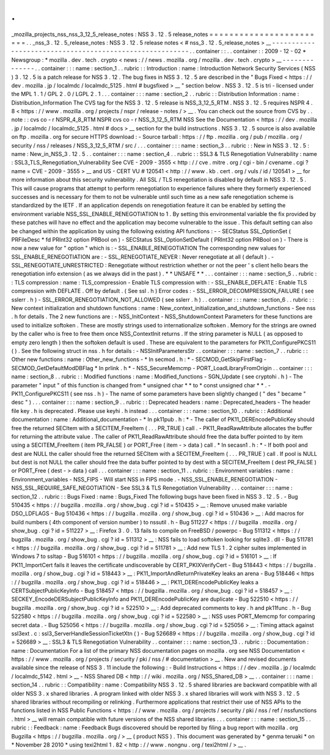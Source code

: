 .
.
_mozilla_projects_nss_nss_3_12_5_release_notes
:
NSS
3
.
12
.
5
release_notes
=
=
=
=
=
=
=
=
=
=
=
=
=
=
=
=
=
=
=
=
=
=
=
=
.
.
_nss_3
.
12
.
5_release_notes
:
NSS
3
.
12
.
5
release
notes
<
#
nss_3
.
12
.
5_release_notes
>
__
-
-
-
-
-
-
-
-
-
-
-
-
-
-
-
-
-
-
-
-
-
-
-
-
-
-
-
-
-
-
-
-
-
-
-
-
-
-
-
-
-
-
-
-
-
-
-
-
-
-
-
-
-
-
-
-
.
.
container
:
:
.
.
container
:
:
2009
-
12
-
02
*
Newsgroup
:
*
\
mozilla
.
dev
.
tech
.
crypto
<
news
:
/
/
news
.
mozilla
.
org
/
mozilla
.
dev
.
tech
.
crypto
>
__
-
-
-
-
-
-
-
-
-
-
-
-
-
-
.
.
container
:
:
:
name
:
section_1
.
.
rubric
:
:
Introduction
:
name
:
Introduction
Network
Security
Services
(
NSS
)
3
.
12
.
5
is
a
patch
release
for
NSS
3
.
12
.
The
bug
fixes
in
NSS
3
.
12
.
5
are
described
in
the
"
Bugs
Fixed
<
https
:
/
/
dev
.
mozilla
.
jp
/
localmdc
/
localmdc_5125
.
html
#
bugsfixed
>
__
"
section
below
.
NSS
3
.
12
.
5
is
tri
-
licensed
under
the
MPL
1
.
1
/
GPL
2
.
0
/
LGPL
2
.
1
.
.
.
container
:
:
:
name
:
section_2
.
.
rubric
:
:
Distribution
Information
:
name
:
Distribution_Information
The
CVS
tag
for
the
NSS
3
.
12
.
5
release
is
NSS_3_12_5_RTM
.
NSS
3
.
12
.
5
requires
NSPR
4
.
8
<
https
:
/
/
www
.
mozilla
.
org
/
projects
/
nspr
/
release
-
notes
/
>
__
.
You
can
check
out
the
source
from
CVS
by
.
.
note
:
:
cvs
co
-
r
NSPR_4_8_RTM
NSPR
cvs
co
-
r
NSS_3_12_5_RTM
NSS
See
the
Documentation
<
https
:
/
/
dev
.
mozilla
.
jp
/
localmdc
/
localmdc_5125
.
html
#
docs
>
__
section
for
the
build
instructions
.
NSS
3
.
12
.
5
source
is
also
available
on
ftp
.
mozilla
.
org
for
secure
HTTPS
download
:
-
Source
tarball
:
https
:
/
/
ftp
.
mozilla
.
org
/
pub
/
mozilla
.
org
/
security
/
nss
/
releases
/
NSS_3_12_5_RTM
/
src
/
.
.
.
container
:
:
:
name
:
section_3
.
.
rubric
:
:
New
in
NSS
3
.
12
.
5
:
name
:
New_in_NSS_3
.
12
.
5
.
.
container
:
:
:
name
:
section_4
.
.
rubric
:
:
SSL3
&
TLS
Renegotiation
Vulnerability
:
name
:
SSL3_TLS_Renegotiation_Vulnerability
See
CVE
-
2009
-
3555
<
http
:
/
/
cve
.
mitre
.
org
/
cgi
-
bin
/
cvename
.
cgi
?
name
=
CVE
-
2009
-
3555
>
__
and
US
-
CERT
VU
#
120541
<
http
:
/
/
www
.
kb
.
cert
.
org
/
vuls
/
id
/
120541
>
__
for
more
information
about
this
security
vulnerability
.
All
SSL
/
TLS
renegotiation
is
disabled
by
default
in
NSS
3
.
12
.
5
.
This
will
cause
programs
that
attempt
to
perform
renegotiation
to
experience
failures
where
they
formerly
experienced
successes
and
is
necessary
for
them
to
not
be
vulnerable
until
such
time
as
a
new
safe
renegotiation
scheme
is
standardized
by
the
IETF
.
If
an
application
depends
on
renegotiation
feature
it
can
be
enabled
by
setting
the
environment
variable
NSS_SSL_ENABLE_RENEGOTIATION
to
1
.
By
setting
this
environmental
variable
the
fix
provided
by
these
patches
will
have
no
effect
and
the
application
may
become
vulnerable
to
the
issue
.
This
default
setting
can
also
be
changed
within
the
application
by
using
the
following
existing
API
functions
:
-
-
SECStatus
SSL_OptionSet
(
PRFileDesc
\
*
fd
PRInt32
option
PRBool
on
)
-
SECStatus
SSL_OptionSetDefault
(
PRInt32
option
PRBool
on
)
-
There
is
now
a
new
value
for
"
option
"
which
is
:
-
SSL_ENABLE_RENEGOTIATION
The
corresponding
new
values
for
SSL_ENABLE_RENEGOTIATION
are
:
-
SSL_RENEGOTIATE_NEVER
:
Never
renegotiate
at
all
(
default
)
.
-
SSL_RENEGOTIATE_UNRESTRICTED
:
Renegotiate
without
restriction
whether
or
not
the
peer
'
s
client
hello
bears
the
renegotiation
info
extension
(
as
we
always
did
in
the
past
)
.
*
*
UNSAFE
*
*
.
.
.
container
:
:
:
name
:
section_5
.
.
rubric
:
:
TLS
compression
:
name
:
TLS_compression
-
Enable
TLS
compression
with
:
-
SSL_ENABLE_DEFLATE
:
Enable
TLS
compression
with
DEFLATE
.
Off
by
default
.
(
See
ssl
.
h
)
Error
codes
:
-
SSL_ERROR_DECOMPRESSION_FAILURE
(
see
sslerr
.
h
)
-
SSL_ERROR_RENEGOTIATION_NOT_ALLOWED
(
see
sslerr
.
h
)
.
.
container
:
:
:
name
:
section_6
.
.
rubric
:
:
New
context
initialization
and
shutdown
functions
:
name
:
New_context_initialization_and_shutdown_functions
-
See
nss
.
h
for
details
.
The
2
new
functions
are
:
-
NSS_InitContext
-
NSS_ShutdownContext
Parameters
for
these
functions
are
used
to
initialize
softoken
.
These
are
mostly
strings
used
to
internationalize
softoken
.
Memory
for
the
strings
are
owned
by
the
caller
who
is
free
to
free
them
once
NSS_ContextInit
returns
.
If
the
string
parameter
is
NULL
(
as
opposed
to
empty
zero
length
)
then
the
softoken
default
is
used
.
These
are
equivalent
to
the
parameters
for
PK11_ConfigurePKCS11
(
)
.
See
the
following
struct
in
nss
.
h
for
details
:
-
NSSInitParametersStr
.
.
container
:
:
:
name
:
section_7
.
.
rubric
:
:
Other
new
functions
:
name
:
Other_new_functions
-
*
In
secmod
.
h
:
*
-
SECMOD_GetSkipFirstFlag
-
SECMOD_GetDefaultModDBFlag
*
In
prlink
.
h
*
-
NSS_SecureMemcmp
-
PORT_LoadLibraryFromOrigin
.
.
container
:
:
:
name
:
section_8
.
.
rubric
:
:
Modified
functions
:
name
:
Modified_functions
-
SGN_Update
(
see
cryptohi
.
h
)
-
The
parameter
"
input
"
of
this
function
is
changed
from
*
unsigned
char
\
*
*
to
*
const
unsigned
char
\
*
*
.
-
PK11_ConfigurePKCS11
(
see
nss
.
h
)
-
The
name
of
some
parameters
have
been
slightly
changed
(
"
des
"
became
"
desc
"
)
.
.
.
container
:
:
:
name
:
section_9
.
.
rubric
:
:
Deprecated
headers
:
name
:
Deprecated_headers
-
The
header
file
key
.
h
is
deprecated
.
Please
use
keyhi
.
h
instead
.
.
.
container
:
:
:
name
:
section_10
.
.
rubric
:
:
Additional
documentation
:
name
:
Additional_documentation
-
*
In
pk11pub
.
h
:
*
-
The
caller
of
PK11_DEREncodePublicKey
should
free
the
returned
SECItem
with
a
SECITEM_FreeItem
(
.
.
.
PR_TRUE
)
call
.
-
PK11_ReadRawAttribute
allocates
the
buffer
for
returning
the
attribute
value
.
The
caller
of
PK11_ReadRawAttribute
should
free
the
data
buffer
pointed
to
by
item
using
a
SECITEM_FreeItem
(
item
PR_FALSE
)
or
PORT_Free
(
item
-
>
data
)
call
.
*
In
secasn1
.
h
:
*
-
If
both
pool
and
dest
are
NULL
the
caller
should
free
the
returned
SECItem
with
a
SECITEM_FreeItem
(
.
.
.
PR_TRUE
)
call
.
If
pool
is
NULL
but
dest
is
not
NULL
the
caller
should
free
the
data
buffer
pointed
to
by
dest
with
a
SECITEM_FreeItem
(
dest
PR_FALSE
)
or
PORT_Free
(
dest
-
>
data
)
call
.
.
.
container
:
:
:
name
:
section_11
.
.
rubric
:
:
Environment
variables
:
name
:
Environment_variables
-
NSS_FIPS
-
Will
start
NSS
in
FIPS
mode
.
-
NSS_SSL_ENABLE_RENEGOTIATION
-
NSS_SSL_REQUIRE_SAFE_NEGOTIATION
-
See
SSL3
&
TLS
Renegotiation
Vulnerability
.
.
.
container
:
:
:
name
:
section_12
.
.
rubric
:
:
Bugs
Fixed
:
name
:
Bugs_Fixed
The
following
bugs
have
been
fixed
in
NSS
3
.
12
.
5
.
-
Bug
510435
<
https
:
/
/
bugzilla
.
mozilla
.
org
/
show_bug
.
cgi
?
id
=
510435
>
__
:
Remove
unused
make
variable
DSO_LDFLAGS
-
Bug
510436
<
https
:
/
/
bugzilla
.
mozilla
.
org
/
show_bug
.
cgi
?
id
=
510436
>
__
:
Add
macros
for
build
numbers
(
4th
component
of
version
number
)
to
nssutil
.
h
-
Bug
511227
<
https
:
/
/
bugzilla
.
mozilla
.
org
/
show_bug
.
cgi
?
id
=
511227
>
__
:
Firefox
3
.
0
.
13
fails
to
compile
on
FreeBSD
/
powerpc
-
Bug
511312
<
https
:
/
/
bugzilla
.
mozilla
.
org
/
show_bug
.
cgi
?
id
=
511312
>
__
:
NSS
fails
to
load
softoken
looking
for
sqlite3
.
dll
-
Bug
511781
<
https
:
/
/
bugzilla
.
mozilla
.
org
/
show_bug
.
cgi
?
id
=
511781
>
__
:
Add
new
TLS
1
.
2
cipher
suites
implemented
in
Windows
7
to
ssltap
-
Bug
516101
<
https
:
/
/
bugzilla
.
mozilla
.
org
/
show_bug
.
cgi
?
id
=
516101
>
__
:
If
PK11_ImportCert
fails
it
leaves
the
certificate
undiscoverable
by
CERT_PKIXVerifyCert
-
Bug
518443
<
https
:
/
/
bugzilla
.
mozilla
.
org
/
show_bug
.
cgi
?
id
=
518443
>
__
:
PK11_ImportAndReturnPrivateKey
leaks
an
arena
-
Bug
518446
<
https
:
/
/
bugzilla
.
mozilla
.
org
/
show_bug
.
cgi
?
id
=
518446
>
__
:
PK11_DEREncodePublicKey
leaks
a
CERTSubjectPublicKeyInfo
-
Bug
518457
<
https
:
/
/
bugzilla
.
mozilla
.
org
/
show_bug
.
cgi
?
id
=
518457
>
__
:
SECKEY_EncodeDERSubjectPublicKeyInfo
and
PK11_DEREncodePublicKey
are
duplicate
-
Bug
522510
<
https
:
/
/
bugzilla
.
mozilla
.
org
/
show_bug
.
cgi
?
id
=
522510
>
__
:
Add
deprecated
comments
to
key
.
h
and
pk11func
.
h
-
Bug
522580
<
https
:
/
/
bugzilla
.
mozilla
.
org
/
show_bug
.
cgi
?
id
=
522580
>
__
:
NSS
uses
PORT_Memcmp
for
comparing
secret
data
.
-
Bug
525056
<
https
:
/
/
bugzilla
.
mozilla
.
org
/
show_bug
.
cgi
?
id
=
525056
>
__
:
Timing
attack
against
ssl3ext
.
c
:
ssl3_ServerHandleSessionTicketXtn
(
)
-
Bug
526689
<
https
:
/
/
bugzilla
.
mozilla
.
org
/
show_bug
.
cgi
?
id
=
526689
>
__
:
SSL3
&
TLS
Renegotiation
Vulnerability
.
.
container
:
:
:
name
:
section_13
.
.
rubric
:
:
Documentation
:
name
:
Documentation
For
a
list
of
the
primary
NSS
documentation
pages
on
mozilla
.
org
see
NSS
Documentation
<
https
:
/
/
www
.
mozilla
.
org
/
projects
/
security
/
pki
/
nss
/
#
documentation
>
__
.
New
and
revised
documents
available
since
the
release
of
NSS
3
.
11
include
the
following
:
-
Build
Instructions
<
https
:
/
/
dev
.
mozilla
.
jp
/
localmdc
/
localmdc_5142
.
html
>
__
-
NSS
Shared
DB
<
http
:
/
/
wiki
.
mozilla
.
org
/
NSS_Shared_DB
>
__
.
.
container
:
:
:
name
:
section_14
.
.
rubric
:
:
Compatibility
:
name
:
Compatibility
NSS
3
.
12
.
5
shared
libraries
are
backward
compatible
with
all
older
NSS
3
.
x
shared
libraries
.
A
program
linked
with
older
NSS
3
.
x
shared
libraries
will
work
with
NSS
3
.
12
.
5
shared
libraries
without
recompiling
or
relinking
.
Furthermore
applications
that
restrict
their
use
of
NSS
APIs
to
the
functions
listed
in
NSS
Public
Functions
<
https
:
/
/
www
.
mozilla
.
org
/
projects
/
security
/
pki
/
nss
/
ref
/
nssfunctions
.
html
>
__
will
remain
compatible
with
future
versions
of
the
NSS
shared
libraries
.
.
.
container
:
:
:
name
:
section_15
.
.
rubric
:
:
Feedback
:
name
:
Feedback
Bugs
discovered
should
be
reported
by
filing
a
bug
report
with
mozilla
.
org
Bugzilla
<
https
:
/
/
bugzilla
.
mozilla
.
org
/
>
__
(
product
NSS
)
.
This
document
was
generated
by
*
genma
teruaki
*
on
*
November
28
2010
*
using
texi2html
1
.
82
<
http
:
/
/
www
.
nongnu
.
org
/
texi2html
/
>
__
.
